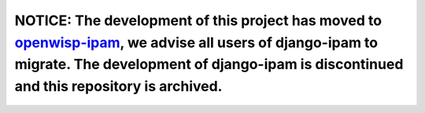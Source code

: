 NOTICE: The development of this project has moved to `openwisp-ipam <https://github.com/openwisp/openwisp-ipam>`_, we advise all users of django-ipam to migrate. The development of django-ipam is discontinued and this repository is archived.
=================================================================================================================================================================================================================================================

